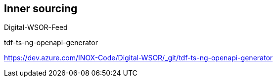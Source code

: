 == Inner sourcing

Digital-WSOR-Feed

tdf-ts-ng-openapi-generator

[.notes]
--
https://dev.azure.com/INOX-Code/Digital-WSOR/_git/tdf-ts-ng-openapi-generator
--
